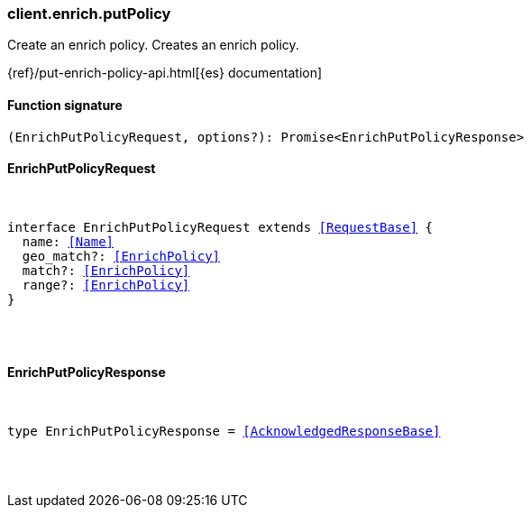 [[reference-enrich-put_policy]]

////////
===========================================================================================================================
||                                                                                                                       ||
||                                                                                                                       ||
||                                                                                                                       ||
||        ██████╗ ███████╗ █████╗ ██████╗ ███╗   ███╗███████╗                                                            ||
||        ██╔══██╗██╔════╝██╔══██╗██╔══██╗████╗ ████║██╔════╝                                                            ||
||        ██████╔╝█████╗  ███████║██║  ██║██╔████╔██║█████╗                                                              ||
||        ██╔══██╗██╔══╝  ██╔══██║██║  ██║██║╚██╔╝██║██╔══╝                                                              ||
||        ██║  ██║███████╗██║  ██║██████╔╝██║ ╚═╝ ██║███████╗                                                            ||
||        ╚═╝  ╚═╝╚══════╝╚═╝  ╚═╝╚═════╝ ╚═╝     ╚═╝╚══════╝                                                            ||
||                                                                                                                       ||
||                                                                                                                       ||
||    This file is autogenerated, DO NOT send pull requests that changes this file directly.                             ||
||    You should update the script that does the generation, which can be found in:                                      ||
||    https://github.com/elastic/elastic-client-generator-js                                                             ||
||                                                                                                                       ||
||    You can run the script with the following command:                                                                 ||
||       npm run elasticsearch -- --version <version>                                                                    ||
||                                                                                                                       ||
||                                                                                                                       ||
||                                                                                                                       ||
===========================================================================================================================
////////

[discrete]
[[client.enrich.putPolicy]]
=== client.enrich.putPolicy

Create an enrich policy. Creates an enrich policy.

{ref}/put-enrich-policy-api.html[{es} documentation]

[discrete]
==== Function signature

[source,ts]
----
(EnrichPutPolicyRequest, options?): Promise<EnrichPutPolicyResponse>
----

[discrete]
==== EnrichPutPolicyRequest

[pass]
++++
<pre>
++++
interface EnrichPutPolicyRequest extends <<RequestBase>> {
  name: <<Name>>
  geo_match?: <<EnrichPolicy>>
  match?: <<EnrichPolicy>>
  range?: <<EnrichPolicy>>
}

[pass]
++++
</pre>
++++
[discrete]
==== EnrichPutPolicyResponse

[pass]
++++
<pre>
++++
type EnrichPutPolicyResponse = <<AcknowledgedResponseBase>>

[pass]
++++
</pre>
++++
